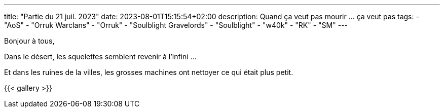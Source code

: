 ---
title: "Partie du 21 juil. 2023"
date: 2023-08-01T15:15:54+02:00
description: Quand ça veut pas mourir ... ça veut pas
tags:
    - "AoS"
    - "Orruk Warclans"
    - "Orruk"
    - "Soulblight Gravelords"
    - "Soulblight"
    - "w40k"
    - "RK"
    - "SM"
---

Bonjour à tous,

Dans le désert, les squelettes semblent revenir à l'infini ...

Et dans les ruines de la villes, les grosses machines ont nettoyer ce qui était plus petit.

{{< gallery >}}
